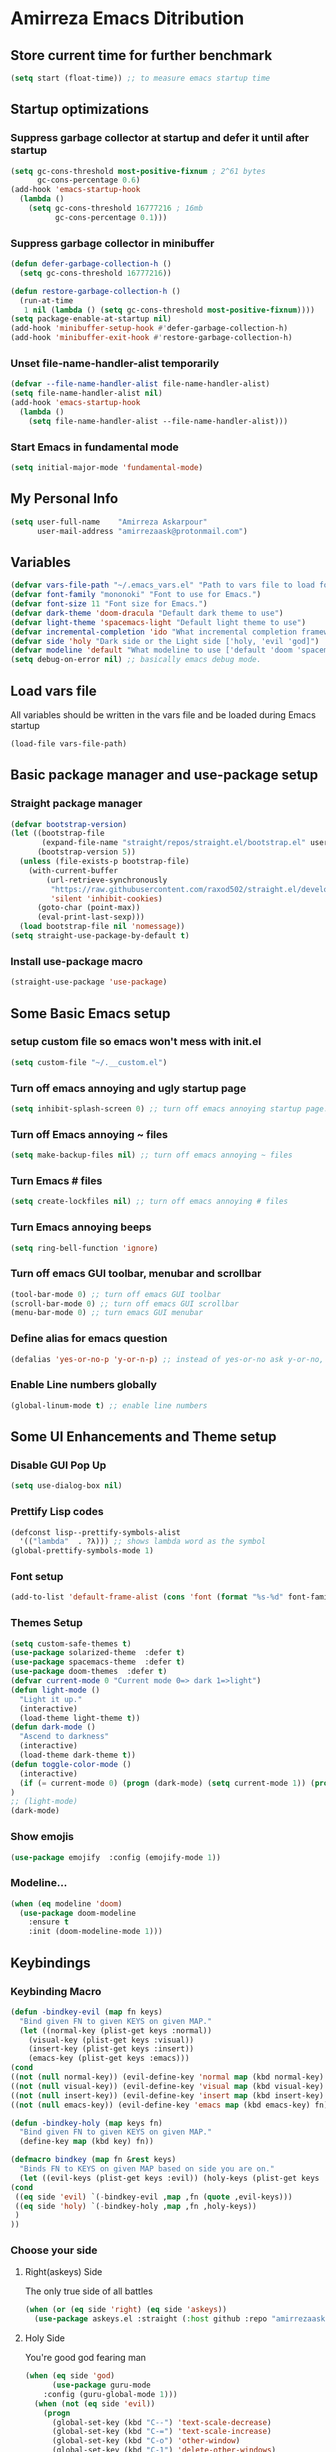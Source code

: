 * Amirreza Emacs Ditribution
** Store current time for further benchmark
#+BEGIN_SRC emacs-lisp
(setq start (float-time)) ;; to measure emacs startup time
#+END_SRC
** Startup optimizations
*** Suppress garbage collector at startup and defer it until after startup
#+BEGIN_SRC emacs-lisp
(setq gc-cons-threshold most-positive-fixnum ; 2^61 bytes
      gc-cons-percentage 0.6)
(add-hook 'emacs-startup-hook
  (lambda ()
    (setq gc-cons-threshold 16777216 ; 16mb
          gc-cons-percentage 0.1)))

#+END_SRC
*** Suppress garbage collector in minibuffer
#+BEGIN_SRC emacs-lisp
(defun defer-garbage-collection-h ()
  (setq gc-cons-threshold 16777216))

(defun restore-garbage-collection-h ()
  (run-at-time
   1 nil (lambda () (setq gc-cons-threshold most-positive-fixnum))))
(setq package-enable-at-startup nil)
(add-hook 'minibuffer-setup-hook #'defer-garbage-collection-h)
(add-hook 'minibuffer-exit-hook #'restore-garbage-collection-h)

#+END_SRC
*** Unset file-name-handler-alist temporarily
#+BEGIN_SRC emacs-lisp
(defvar --file-name-handler-alist file-name-handler-alist)
(setq file-name-handler-alist nil)
(add-hook 'emacs-startup-hook
  (lambda ()
    (setq file-name-handler-alist --file-name-handler-alist)))
#+END_SRC
*** Start Emacs in fundamental mode 
#+BEGIN_SRC emacs-lisp
(setq initial-major-mode 'fundamental-mode)
#+END_SRC
** My Personal Info
#+BEGIN_SRC emacs-lisp
(setq user-full-name    "Amirreza Askarpour"
      user-mail-address "amirrezaask@protonmail.com")

#+END_SRC
** Variables
#+BEGIN_SRC emacs-lisp
(defvar vars-file-path "~/.emacs_vars.el" "Path to vars file to load for configs")
(defvar font-family "mononoki" "Font to use for Emacs.")
(defvar font-size 11 "Font size for Emacs.")
(defvar dark-theme 'doom-dracula "Default dark theme to use")
(defvar light-theme 'spacemacs-light "Default light theme to use")
(defvar incremental-completion 'ido "What incremental completion framework to use ['helm, 'ivy, 'ido]")
(defvar side 'holy "Dark side or the Light side ['holy, 'evil 'god]")
(defvar modeline 'default "What modeline to use ['default 'doom 'spacemacs 'powerline]")
(setq debug-on-error nil) ;; basically emacs debug mode.
#+END_SRC
** Load vars file
All variables should be written in the vars file and be loaded during Emacs startup
#+BEGIN_SRC emacs-lisp
(load-file vars-file-path)
#+END_SRC
** Basic package manager and use-package setup
*** Straight package manager
#+BEGIN_SRC emacs-lisp
(defvar bootstrap-version)
(let ((bootstrap-file
       (expand-file-name "straight/repos/straight.el/bootstrap.el" user-emacs-directory))
      (bootstrap-version 5))
  (unless (file-exists-p bootstrap-file)
    (with-current-buffer
        (url-retrieve-synchronously
         "https://raw.githubusercontent.com/raxod502/straight.el/develop/install.el"
         'silent 'inhibit-cookies)
      (goto-char (point-max))
      (eval-print-last-sexp)))
  (load bootstrap-file nil 'nomessage))
(setq straight-use-package-by-default t)
#+END_SRC
*** Install use-package macro
#+BEGIN_SRC emacs-lisp
(straight-use-package 'use-package)
#+END_SRC
** Some Basic Emacs setup
*** setup custom file so emacs won't mess with init.el
#+BEGIN_SRC emacs-lisp
(setq custom-file "~/.__custom.el")
#+END_SRC
*** Turn off emacs annoying and ugly startup page
#+BEGIN_SRC emacs-lisp
(setq inhibit-splash-screen 0) ;; turn off emacs annoying startup page.
#+END_SRC
*** Turn off Emacs annoying ~ files
#+BEGIN_SRC emacs-lisp
(setq make-backup-files nil) ;; turn off emacs annoying ~ files
#+END_SRC
*** Turn Emacs # files
#+BEGIN_SRC emacs-lisp
(setq create-lockfiles nil) ;; turn off emacs annoying # files
#+END_SRC

*** Turn Emacs annoying beeps
#+BEGIN_SRC emacs-lisp
(setq ring-bell-function 'ignore)
#+END_SRC
*** Turn off emacs GUI toolbar, menubar and scrollbar
#+BEGIN_SRC emacs-lisp
(tool-bar-mode 0) ;; turn off emacs GUI toolbar
(scroll-bar-mode 0) ;; turn off emacs GUI scrollbar
(menu-bar-mode 0) ;; turn emacs GUI menubar
#+END_SRC
*** Define alias for emacs question
#+BEGIN_SRC emacs-lisp
(defalias 'yes-or-no-p 'y-or-n-p) ;; instead of yes-or-no ask y-or-no, only for convinience
#+END_SRC
*** Enable Line numbers globally
#+BEGIN_SRC emacs-lisp
(global-linum-mode t) ;; enable line numbers
#+END_SRC

** Some UI Enhancements and Theme setup
*** Disable GUI Pop Up
#+BEGIN_SRC emacs-lisp
(setq use-dialog-box nil)
#+END_SRC
*** Prettify Lisp codes
#+BEGIN_SRC emacs-lisp
(defconst lisp--prettify-symbols-alist
  '(("lambda"  . ?λ))) ;; shows lambda word as the symbol
(global-prettify-symbols-mode 1)
#+END_SRC
*** Font setup
#+BEGIN_SRC emacs-lisp
(add-to-list 'default-frame-alist (cons 'font (format "%s-%d" font-family font-size)))
#+END_SRC
*** Themes Setup
#+BEGIN_SRC emacs-lisp
  (setq custom-safe-themes t)
  (use-package solarized-theme  :defer t)
  (use-package spacemacs-theme  :defer t)
  (use-package doom-themes  :defer t)
  (defvar current-mode 0 "Current mode 0=> dark 1=>light")
  (defun light-mode ()
    "Light it up."
    (interactive)
    (load-theme light-theme t))
  (defun dark-mode ()
    "Ascend to darkness"
    (interactive)
    (load-theme dark-theme t))
  (defun toggle-color-mode ()
    (interactive)
    (if (= current-mode 0) (progn (dark-mode) (setq current-mode 1)) (progn (light-mode) (setq current-mode 0)))
  )
  ;; (light-mode)
  (dark-mode)
#+END_SRC
*** Show emojis
#+BEGIN_SRC emacs-lisp
(use-package emojify  :config (emojify-mode 1))
#+END_SRC
*** Modeline...
#+BEGIN_SRC emacs-lisp
  (when (eq modeline 'doom)
    (use-package doom-modeline
      :ensure t
      :init (doom-modeline-mode 1)))
#+END_SRC
** Keybindings
*** Keybinding Macro 
#+BEGIN_SRC emacs-lisp
    (defun -bindkey-evil (map fn keys)
      "Bind given FN to given KEYS on given MAP."
      (let ((normal-key (plist-get keys :normal))
	    (visual-key (plist-get keys :visual))
	    (insert-key (plist-get keys :insert))
	    (emacs-key (plist-get keys :emacs)))
	(cond
	((not (null normal-key)) (evil-define-key 'normal map (kbd normal-key) fn))
	((not (null visual-key)) (evil-define-key 'visual map (kbd visual-key) fn))
	((not (null insert-key)) (evil-define-key 'insert map (kbd insert-key) fn))
	((not (null emacs-key)) (evil-define-key 'emacs map (kbd emacs-key) fn)))))
  
    (defun -bindkey-holy (map keys fn)
      "Bind given FN to given KEYS on given MAP."
      (define-key map (kbd key) fn))

    (defmacro bindkey (map fn &rest keys)
      "Binds FN to KEYS on given MAP based on side you are on."
      (let ((evil-keys (plist-get keys :evil)) (holy-keys (plist-get keys :holy)))
	(cond
	 ((eq side 'evil) `(-bindkey-evil ,map ,fn (quote ,evil-keys)))
	 ((eq side 'holy) `(-bindkey-holy ,map ,fn ,holy-keys))
	 )
	))
#+END_SRC
*** Choose your side
**** Right(askeys) Side
The only true side of all battles
#+BEGIN_SRC emacs-lisp
  (when (or (eq side 'right) (eq side 'askeys))
    (use-package askeys.el :straight (:host github :repo "amirrezaask/askeys.el") :config (global-askeys-mode 1)))
#+END_SRC
**** Holy Side
You're good god fearing man
#+BEGIN_SRC emacs-lisp
(when (eq side 'god)
      (use-package guru-mode  
	:config (guru-global-mode 1)))
  (when (not (eq side 'evil)) 
    (progn
      (global-set-key (kbd "C--") 'text-scale-decrease)
      (global-set-key (kbd "C-=") 'text-scale-increase)
      (global-set-key (kbd "C-o") 'other-window)
      (global-set-key (kbd "C-1") 'delete-other-windows)
      (global-set-key (kbd "C-2") 'split-window-below) 
      (global-set-key (kbd "C-3") 'split-window-right)
      (global-set-key (kbd "C-r") 'replace-string)
      (global-set-key (kbd "C-,") 'previous-buffer)
      (global-set-key (kbd "C-.") 'next-buffer)
      (global-set-key (kbd "C-0") 'delete-window)
      (global-set-key (kbd "C-1") 'delete-other-windows)
      (global-set-key (kbd "C-2") 'split-window-below)
      (global-set-key (kbd "C-3") 'split-window-right)
      (global-set-key (kbd "C-r") 'replace-string)
      (global-set-key (kbd "C-,") 'previous-buffer)
      ))

#+END_SRC
**** Evil Side
You are devil's advocate by choice
#+BEGIN_SRC emacs-lisp
  (when (eq side 'evil)
      (progn
	(use-package evil :init (setq evil-want-keybinding nil) 
	  :config
	  (evil-mode 1)
	  (bindkey global-map 'find-file :evil (:normal "SPC f f"))
	  (bindkey global-map 'kill-buffer :evil (:normal "SPC b k"))
	  (bindkey global-map 'save-buferr :evil (:normal "SPC b s"))
	  (bindkey global-map 'next-buffer :evil (:normal "SPC b n"))
	  (bindkey global-map 'previous-buffer :evil (:normal "SPC b p"))
	  (bindkey global-map 'swich-to-buffer :evil (:normal "SPC b l"))
	  (bindkey global-map 'other-window :evil (:normal "SPC w o"))
	  (bindkey global-map 'delete-window :evil (:normal "SPC w d"))
	  (bindkey global-map 'delete-other-windows :evil (:normal "SPC w m"))
	  (bindkey global-map 'split-window-vertically :evil (:normal "SPC w s v"))
	  (bindkey global-map 'kill-buffer :evil (:normal "SPC b k"))
	  (bindkey global-map 'eval-last-sexp :evil (:normal "SPC e e"))
	  (bindkey global-map 'eval-buffer :evil (:normal "SPC e b"))
	  (bindkey global-map 'comment-line :evil (:normal "SPC l c"))
	  (bindkey global-map 'describe-key :evil (:normal "SPC d k"))
	  (bindkey global-map 'describe-function :evil (:normal "SPC d f"))
	  (bindkey global-map 'describe-variable :evil (:normal "SPC d v"))
	  (bindkey global-map 'magit-status :evil (:normal "SPC g s"))
	  (bindkey global-map 'toggle-color-mode :evil (:normal "SPC t t")))
	(use-package linum-relative :config (linum-relative-mode))))
  
#+END_SRC
*** Which key helps us when we only remember part of a keybinding
#+BEGIN_SRC emacs-lisp
(use-package which-key  :init (setq echo-keystrokes 0.3) :config (which-key-mode 1))
#+END_SRC
** Incremental Completion
*** Helm 
#+BEGIN_SRC emacs-lisp
  (when (eq incremental-completion 'helm)
      (use-package helm
	:init (setq helm-buffers-fuzzy-matching t
		    helm-recentf-fuzzy-match t)
	:config (helm-mode 1)
	:bind* (:map helm-map
		     ("TAB" . #'helm-execute-persistent-action)
		     ("<tab>" . #'helm-execute-persistent-action)
		     ("C-z". #'helm-select-action))
	:config
	(helm-mode 1)
	(when (eq side 'evil)
	  (bindkey global-map 'helm-find-files :evil (:normal "SPC f f") :holy "C-x C-f")
	  (bindkey global-map 'helm-M-x :evil (:normal "SPC SPC") :holy "M-x")
	  (bindkey global-map 'helm-mini :evil (:normal "SPC b l") :holy "C-x b")))
	)
#+END_SRC
*** Ivy
#+BEGIN_SRC emacs-lisp
  (when (eq incremental-completion 'ivy)
    (progn
      (use-package swiper
	:commands (swiper)
	:config
	(bindkey global-map 'swiper :evil (:normal "SPC s s") :holy "C-s"))
    
      (use-package counsel
	:commands (counsel-M-x counsel-find-file ivy-switch-buffer)
	:config
	(bindkey global-map 'counsel-M-x :evil (:normal "SPC SPC") :holy "M-x")
	(bindkey global-map 'counsel-find-file :evil (:normal "SPC f f") :holy "C-x C-f")
	(bindkey global-map 'ivy-switch-buffer :evil (:normal "SPC b l") :holy "C-x b"))))
#+END_SRC
*** IDO
#+BEGIN_SRC emacs-lisp
  (when (eq incremental-completion 'ido)
    (progn
      (if (boundp 'ido-vertically)
	  (use-package ido-vertical-mode :config (ido-mode 1) (ido-vertical-mode 1) (setq ido-vertical-define-keys 'C-n-and-C-p-only))
	(ido-mode 1)
	)
      (use-package smex
	:commands (smex)
	:config (bindkey global-map 'smex :evil (:normal "SPC SPC") :holy "M-x"))))
#+END_SRC
** Org mode
#+BEGIN_SRC emacs-lisp
  (use-package org-bullets :defer t :commands (org-bullets-mode) :init (add-hook 'org-mode-hook #'org-bullets-mode))
  (use-package htmlize :defer t)
#+END_SRC
** Editor setup
*** Add Support for json, yaml and markdown
#+BEGIN_SRC emacs-lisp
(use-package json-mode  :mode "\\.json\\'"
  :config
  (add-hook 'before-save-hook 'json-mode-beautify))
(use-package markdown-mode  :mode "\\.md\\'")
(use-package yaml-mode  :mode "\\.ya?ml\\'")
#+END_SRC
*** Whitespace mode
#+BEGIN_SRC emacs-lisp
  (use-package whitespace :hook ((prog-mode text-mode) . whitespace-mode)
    :init
	   (setq whitespace-style (quote (face spaces tabs newline space-mark tab-mark newline-mark )))
	   (setq whitespace-display-mappings
	  '(
	    (space-mark 32 [183] [46])
	    (newline-mark 10 [182 10])
	    (tab-mark 9 [9655 9] [92 9])
	    ))
	   )
#+END_SRC
** IDE stuff
*** Auto Insert File Header
#+BEGIN_SRC emacs-lisp
 (use-package autoinsert :ensure t 
  :init 
  (setq auto-insert-query nil)
  (auto-insert-mode 1))
#+END_SRC
*** Syntax Checker
#+BEGIN_SRC emacs-lisp
(use-package flycheck  :hook ((python-mode go-mode php-mode emacs-lisp-mode) . flycheck-mode))
#+END_SRC
*** Debugger Support
#+BEGIN_SRC emacs-lisp
;; (use-package dap-mode  :defer t :hook ((go-mode python-mode php-mode) . dap-mode))
#+END_SRC
*** Version Controll
#+BEGIN_SRC emacs-lisp
  (use-package magit  :commands (magit-status) :bind (("C-x g" . magit-status)))
  (use-package diff-hl  :config (global-diff-hl-mode))
#+END_SRC
*** Language Server protocol Support
#+BEGIN_SRC emacs-lisp
(use-package lsp-mode  :defer t)
(use-package lsp-ui  :defer t)
#+END_SRC
*** Completion Framework
#+BEGIN_SRC emacs-lisp
(use-package company-lsp  :defer t)
(use-package company 
  :config
  (setq company-tooltip-limit 30)
  (setq company-idle-delay .1)
  (setq company-echo-delay 0)
  (global-company-mode))
#+END_SRC
** Go setup
#+BEGIN_SRC emacs-lisp
  (use-package go-mode
    :mode "\\.go\\'"
    
    :config
	(lsp)
	(add-hook 'before-save-hook #'lsp-format-buffer t t)
	(add-hook 'before-save-hook #'lsp-organize-imports t t)
	(add-hook 'go-mode-hook 'go-eldoc-setup)
	(local-set-key (kbd "M-.") 'godef-jump)
	(local-set-key (kbd "M-*") 'pop-tag-mark)
	(add-to-list 'exec-path (concat (concat (getenv "HOME") "/go") "/bin")))

  (use-package go-add-tags  :defer t :config (global-set-key "C-c C-s" 'go-add-tags))
  (use-package gotest  :defer t :config (global-set-key (kbd "C-c C-t C-t") 'go-test-current-test) (global-set-key (kbd "C-c C-t C-f") 'go-test-current-file))
#+END_SRC
** Clojure setup
#+BEGIN_SRC emacs-lisp
(use-package clojure-mode :defer t :mode "\\.cljs?\\'")
(use-package cider :defer t :hook clojure-mode :config (cider-jack-in))
#+END_SRC
** Haskell setup
#+BEGIN_SRC emacs-lisp
(use-package haskell-mode :mode "\\.hs\\'")
#+END_SRC
** Python Setup
*** Python Mode 
#+BEGIN_SRC emacs-lisp
(use-package python-mode
  :defer t
  :mode "\\.py\\'"
  :config
  (add-to-list 'exec-path (concat (getenv "HOME") "/.local/bin"))
  (lsp))
#+END_SRC
*** Pyhon Language Server
#+BEGIN_SRC emacs-lisp
(use-package lsp-python-ms
  
  :hook (python-mode . (lambda ()
                          (require 'lsp-python-ms)
                          (lsp)))) 
#+END_SRC
*** Autopep8 formatting
#+BEGIN_SRC emacs-lisp
(use-package py-autopep8  :defer t :hook python-mode)
#+END_SRC
** Elixir Setup
#+BEGIN_SRC emacs-lisp
(use-package elixir-mode  :mode "\\.ex\\'" :config (lsp))
(use-package alchemist  :defer t)
#+END_SRC
** Rust Setup
#+BEGIN_SRC emacs-lisp
(use-package rust-mode  :mode "\\.rs\\'" :init (add-hook 'rust-mode-hook #'lsp))
#+END_SRC
** Lisp Setup
*** Help us with parens
#+BEGIN_SRC emacs-lisp
  (use-package smartparens  :hook ((emacs-lisp-mode python-mode go-mode php-mode) . smartparens-mode))
  (use-package rainbow-delimiters  :hook ((emacs-lisp-mode python-mode go-mode php-mode) . rainbow-delimiters-mode))
#+END_SRC
** PHP Setup
#+BEGIN_SRC emacs-lisp
  (use-package php-mode  :defer :init (add-hook 'php-mode-hook #'lsp))
  (use-package phpunit  :defer t
    :bind (("C-c C-t t" . phpunit-current-test) ("C-c C-t c" . phpunit-current-class) ("C-c C-t p" . phpunit-current-project)))
#+END_SRC
** Javascript Setup
#+BEGIN_SRC emacs-lisp
(use-package js2-mode  :defer t :hook js-mode)
#+END_SRC
** Typescript Setup
#+BEGIN_SRC emacs-lisp
(use-package tide  :defer t :mode "\\.ts\\'")
#+END_SRC
** Some webish stuff
*** Web Mode
   #+BEGIN_SRC emacs-lisp
   (use-package web-mode  :defer t :mode ("\\.html\\'" "\\.css\\'"))
   #+END_SRC
** Devops Setup
#+BEGIN_SRC emacs-lisp
  (use-package kubel  :commands (kubel))
  (use-package dockerfile-mode :defer t :mode "Dockerfile")
  (use-package ansible :defer t :init (add-hook 'yaml-mode-hook (lambda () (ansible))))
#+END_SRC

** Database Client
*** truncate lines in SQL mode
#+BEGIN_SRC emacs-lisp
(add-hook 'sql-interactive-mode-hook
          (lambda ()
            (toggle-truncate-lines t)))
#+END_SRC
** Benchmark startup time
#+BEGIN_SRC emacs-lisp
(message "Startup Time %f" (- (float-time) start))
#+END_SRC
